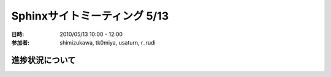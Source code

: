 .. _meeting-0513:

===============================
Sphinxサイトミーティング 5/13
===============================
:日時: 2010/05/13 10:00 - 12:00
:参加者:
  shimizukawa, tk0miya, usaturn, r_rudi

進捗状況について
=================
